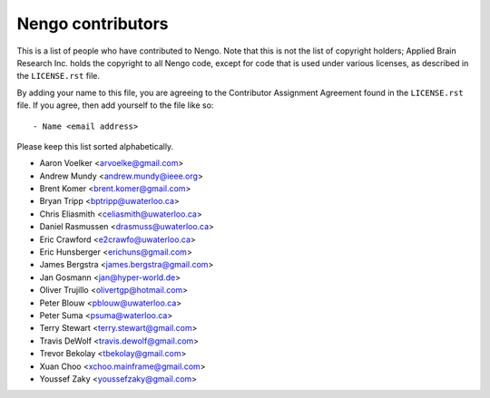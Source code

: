 ******************
Nengo contributors
******************

This is a list of people who have contributed to Nengo.
Note that this is not the list of copyright holders;
Applied Brain Research Inc. holds the copyright to
all Nengo code, except for code that is used under
various licenses, as described in the ``LICENSE.rst`` file.

By adding your name to this file, you are agreeing
to the Contributor Assignment Agreement found in
the ``LICENSE.rst`` file. If you agree, then add yourself
to the file like so::

  - Name <email address>

Please keep this list sorted alphabetically.

- Aaron Voelker <arvoelke@gmail.com>
- Andrew Mundy <andrew.mundy@ieee.org>
- Brent Komer <brent.komer@gmail.com>
- Bryan Tripp <bptripp@uwaterloo.ca>
- Chris Eliasmith <celiasmith@uwaterloo.ca>
- Daniel Rasmussen <drasmuss@uwaterloo.ca>
- Eric Crawford <e2crawfo@uwaterloo.ca>
- Eric Hunsberger <erichuns@gmail.com>
- James Bergstra <james.bergstra@gmail.com>
- Jan Gosmann <jan@hyper-world.de>
- Oliver Trujillo <olivertgp@hotmail.com>
- Peter Blouw <pblouw@uwaterloo.ca>
- Peter Suma <psuma@waterloo.ca>
- Terry Stewart <terry.stewart@gmail.com>
- Travis DeWolf <travis.dewolf@gmail.com>
- Trevor Bekolay <tbekolay@gmail.com>
- Xuan Choo <xchoo.mainframe@gmail.com>
- Youssef Zaky <youssefzaky@gmail.com>
